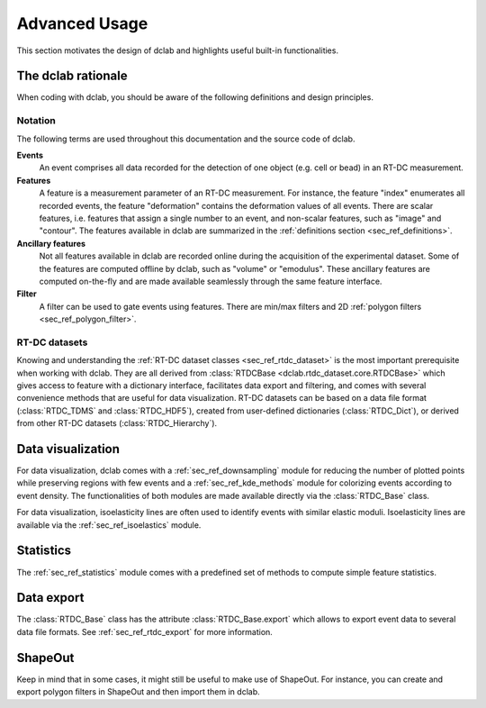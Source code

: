 .. _sec_advanced_scripting:

==============
Advanced Usage
==============
This section motivates the design of dclab and highlights useful built-in
functionalities.


The dclab rationale
===================
When coding with dclab, you should be aware of the following definitions
and design principles.

Notation
--------
The following terms are used throughout this documentation and
the source code of dclab.

**Events**
    An event comprises all data recorded for the detection of one object
    (e.g. cell or bead) in an RT-DC measurement.

**Features**
    A feature is a measurement parameter of an RT-DC measurement. For
    instance, the feature "index" enumerates all recorded events, the
    feature "deformation" contains the deformation values of all events.
    There are scalar features, i.e. features that assign a single number
    to an event, and non-scalar features, such as "image" and "contour".
    The features available in dclab are summarized in the
    :ref:`definitions section <sec_ref_definitions>`.

**Ancillary features**
    Not all features available in dclab are recorded online during the
    acquisition of the experimental dataset. Some of the features are
    computed offline by dclab, such as "volume" or "emodulus". These
    ancillary features are computed on-the-fly and are made available
    seamlessly through the same feature interface.

**Filter**
    A filter can be used to gate events using features. There are
    min/max filters and 2D :ref:`polygon filters <sec_ref_polygon_filter>`.


RT-DC datasets
--------------
Knowing and understanding the :ref:`RT-DC dataset classes <sec_ref_rtdc_dataset>`
is the most important prerequisite when working with dclab. They are all
derived from :class:`RTDCBase <dclab.rtdc_dataset.core.RTDCBase>` which
gives access to feature with a dictionary interface, facilitates data export
and filtering, and comes with several convenience methods that are useful
for data visualization.
RT-DC datasets can be based on a data file format (:class:`RTDC_TDMS` and
:class:`RTDC_HDF5`), created from user-defined dictionaries (:class:`RTDC_Dict`),
or derived from other RT-DC datasets (:class:`RTDC_Hierarchy`).


Data visualization
==================
For data visualization, dclab comes with a :ref:`sec_ref_downsampling` module
for reducing the number of plotted points while preserving regions with
few events and a :ref:`sec_ref_kde_methods` module for colorizing  events
according to event density. The functionalities of both modules are
made available directly via the :class:`RTDC_Base` class.

For data visualization, isoelasticity lines are often used to identify events
with similar elastic moduli. Isoelasticity lines are available via the
:ref:`sec_ref_isoelastics` module.


Statistics
==========
The :ref:`sec_ref_statistics` module comes with a predefined set of
methods to compute simple feature statistics. 

Data export
===========
The :class:`RTDC_Base` class has the attribute :class:`RTDC_Base.export`
which allows to export event data to several data file formats. See
:ref:`sec_ref_rtdc_export` for more information.

ShapeOut
========
Keep in mind that in some cases, it might still be useful to make use
of ShapeOut. For instance, you can create and export polygon filters
in ShapeOut and then import them in dclab.

